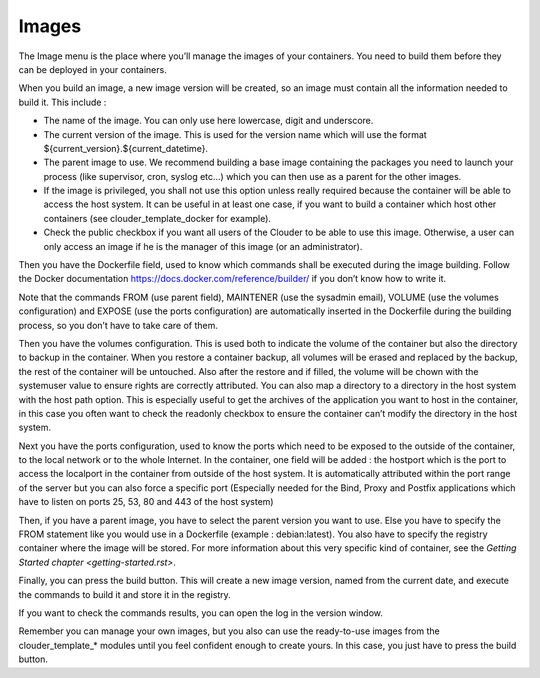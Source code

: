 ======
Images
======

The Image menu is the place where you’ll manage the images of your containers. You need to build them before they can be deployed in your containers.

.. image:: images/image-list.png

When you build an image, a new image version will be created, so an image must contain all the information needed to build it. This include :

- The name of the image. You can only use here lowercase, digit and underscore.

- The current version of the image. This is used for the version name which will use the format ${current_version}.${current_datetime}.

- The parent image to use. We recommend building a base image containing the packages you need to launch your process (like supervisor, cron, syslog etc…) which you can then use as a parent for the other images.

- If the image is privileged, you shall not use this option unless really required because the container will be able to access the host system. It can be useful in at least one case, if you want to build a container which host other containers (see clouder_template_docker for example).

- Check the public checkbox if you want all users of the Clouder to be able to use this image. Otherwise, a user can only access an image if he is the manager of this image (or an administrator).

.. image:: images/gettingstarted-odoo-image.png

Then you have the Dockerfile field, used to know which commands shall be executed during the image building. Follow the Docker documentation https://docs.docker.com/reference/builder/ if you don’t know how to write it.

Note that the commands FROM (use parent field), MAINTENER (use the sysadmin email), VOLUME (use the volumes configuration) and EXPOSE (use the ports configuration) are automatically inserted in the Dockerfile during the building process, so you don’t have to take care of them.

Then you have the volumes configuration. This is used both to indicate the volume of the container but also the directory to backup in the container. When you restore a container backup, all volumes will be erased and replaced by the backup, the rest of the container will be untouched. Also after the restore and if filled, the volume will be chown with the systemuser value to ensure rights are correctly attributed.
You can also map a directory to a directory in the host system with the host path option. This is especially useful to get the archives of the application you want to host in the container, in this case you often want to check the readonly checkbox to ensure the container can’t modify the directory in the host system.

Next you have the ports configuration, used to know the ports which need to be exposed to the outside of the container, to the local network or to the whole Internet.
In the container, one field will be added : the hostport which is the port to access the localport in the container from outside of the host system. It is automatically attributed within the port range of the server but you can also force a specific port (Especially needed for the Bind, Proxy and Postfix applications which have to listen on ports 25, 53, 80 and 443 of the host system)

Then, if you have a parent image, you have to select the parent version you want to use. Else you have to specify the FROM statement like you would use in a Dockerfile (example : debian:latest).
You also have to specify the registry container where the image will be stored. For more information about this very specific kind of container, see the `Getting Started chapter <getting-started.rst>`.

Finally, you can press the build button. This will create a new image version, named from the current date, and execute the commands to build it and store it in the registry.

.. image:: images/image-form-version.png

If you want to check the commands results, you can open the log in the version window.

.. image:: images/image-form-version-log.png

Remember you can manage your own images, but you also can use the ready-to-use images from the clouder_template_* modules until you feel confident enough to create yours. In this case, you just have to press the build button.



